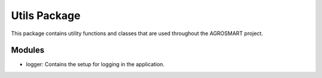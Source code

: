 Utils Package
=============

This package contains utility functions and classes that are used throughout the AGROSMART project.

Modules
-------

- logger: Contains the setup for logging in the application.